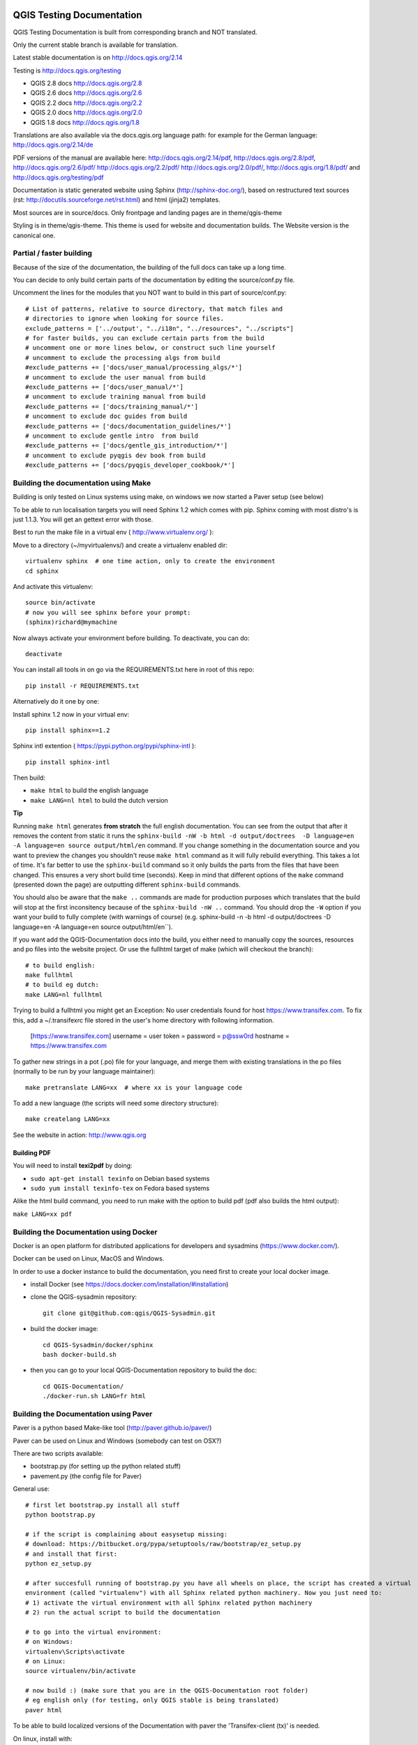 QGIS Testing Documentation
***************************

.. image:: https://travis-ci.org/qgis/QGIS-Documentation.svg?branch=master
    :target: https://travis-ci.org/qgis/QGIS-Documentation

QGIS Testing Documentation is built from corresponding branch and NOT translated.

Only the current stable branch is available for translation.

Latest stable documentation is on http://docs.qgis.org/2.14

Testing is http://docs.qgis.org/testing

- QGIS 2.8 docs http://docs.qgis.org/2.8
- QGIS 2.6 docs http://docs.qgis.org/2.6
- QGIS 2.2 docs http://docs.qgis.org/2.2
- QGIS 2.0 docs http://docs.qgis.org/2.0
- QGIS 1.8 docs http://docs.qgis.org/1.8

Translations are also available via the docs.qgis.org language path:
for example for the German language: http://docs.qgis.org/2.14/de

PDF versions of the manual are available here: http://docs.qgis.org/2.14/pdf, http://docs.qgis.org/2.8/pdf, http://docs.qgis.org/2.6/pdf/ http://docs.qgis.org/2.2/pdf/ 
http://docs.qgis.org/2.0/pdf/, http://docs.qgis.org/1.8/pdf/ and http://docs.qgis.org/testing/pdf


Documentation is static generated website using Sphinx (http://sphinx-doc.org/), 
based on restructured text sources (rst: http://docutils.sourceforge.net/rst.html)
and html (jinja2) templates.

Most sources are in source/docs. Only frontpage and landing pages are in theme/qgis-theme

Styling is in theme/qgis-theme. This theme is used for website and documentation builds. 
The Website version is the canonical one.

Partial / faster building
-------------------------

Because of the size of the documentation, the building of the full docs can take up a long time. 

You can decide to only build certain parts of the documentation by editing the source/conf.py file.

Uncomment the lines for the modules that you NOT want to build in this part of source/conf.py::

 # List of patterns, relative to source directory, that match files and           
 # directories to ignore when looking for source files.                           
 exclude_patterns = ['../output', "../i18n", "../resources", "../scripts"]        
 # for faster builds, you can exclude certain parts from the build                
 # uncomment one or more lines below, or construct such line yourself             
 # uncomment to exclude the processing algs from build                            
 #exclude_patterns += ['docs/user_manual/processing_algs/*']                      
 # uncomment to exclude the user manual from build                                
 #exclude_patterns += ['docs/user_manual/*']                                      
 # uncomment to exclude training manual from build                                
 #exclude_patterns += ['docs/training_manual/*']                                  
 # uncomment to exclude doc guides from build                                     
 #exclude_patterns += ['docs/documentation_guidelines/*']                         
 # uncomment to exclude gentle intro  from build                                  
 #exclude_patterns += ['docs/gentle_gis_introduction/*']                          
 # uncomment to exclude pyqgis dev book from build                                
 #exclude_patterns += ['docs/pyqgis_developer_cookbook/*'] 


Building the documentation using Make
-------------------------------------

Building is only tested on Linux systems using make, on windows we now started a Paver setup (see below)

To be able to run localisation targets you will need Sphinx 1.2 which comes with pip. 
Sphinx coming with most distro's is just 1.1.3. You will get an gettext error with those.

Best to run the make file in a virtual env ( http://www.virtualenv.org/ ):

Move to a directory (~/myvirtualenvs/) and create a virtualenv enabled dir::

    virtualenv sphinx  # one time action, only to create the environment
    cd sphinx

And activate this virtualenv::

    source bin/activate 
    # now you will see sphinx before your prompt:
    (sphinx)richard@mymachine

Now always activate your environment before building. To deactivate, you can do::

    deactivate

You can install all tools in on go via the REQUIREMENTS.txt here in root of this repo::

    pip install -r REQUIREMENTS.txt

Alternatively do it one by one:

Install sphinx 1.2 now in your virtual env::

    pip install sphinx==1.2

Sphinx intl extention ( https://pypi.python.org/pypi/sphinx-intl )::

    pip install sphinx-intl

Then build:

* ``make html`` to build the english language
* ``make LANG=nl html`` to build the dutch version

**Tip**

Running ``make html`` generates **from stratch** the full english documentation.
You can see from the output that after it removes the content from static it runs the
``sphinx-build -nW -b html -d output/doctrees  -D language=en -A language=en source output/html/en`` command.
If you change something in the documentation source and you want to preview the changes you shouldn't reuse
``make html`` command as it will fully rebuild everything. This takes a lot of time.
It's far better to use the ``sphinx-build`` command so it only builds the parts from the files that have been changed.
This ensures a very short build time (seconds).
Keep in mind that different options of the ``make`` command (presented down the page) are outputting different
``sphinx-build`` commands.

You should also be aware that the ``make ..`` commands are made for production purposes which translates that
the build will stop at the first inconsitency because of the ``sphinx-build -nW ..`` command. You should drop
the ``-W`` option if you want your build to fully complete (with warnings of course)
(e.g. sphinx-build -n -b html -d output/doctrees  -D language=en -A language=en source output/html/en``).


If you want add the QGIS-Documentation docs into the build, you either need
to manually copy the sources, resources and po files into the website project.
Or use the fullhtml target of make (which will checkout the branch)::

    # to build english:
    make fullhtml
    # to build eg dutch:
    make LANG=nl fullhtml

Trying to build a fullhtml you might get an Exception: No user credentials found for host https://www.transifex.com.
To fix this, add a ~/.transifexrc file stored in the user's home directory with following information.

    [https://www.transifex.com]
    username = user
    token =
    password = p@ssw0rd
    hostname = https://www.transifex.com

To gather new strings in a pot (.po) file for your language, and merge them with 
existing translations in the po files (normally to be run by your language maintainer)::

    make pretranslate LANG=xx  # where xx is your language code

To add a new language (the scripts will need some directory structure)::

    make createlang LANG=xx

See the website in action: http://www.qgis.org

Building PDF
^^^^^^^^^^^^

You will need to install **texi2pdf** by doing:

* ``sudo apt-get install texinfo`` on Debian based systems
* ``sudo yum install texinfo-tex`` on Fedora based systems

Alike the html build command, you need to run make with the option to build pdf
(pdf also builds the html output):

``make LANG=xx pdf``


Building the Documentation using Docker
-------------------------------------

Docker is an open platform for distributed applications for developers and 
sysadmins (https://www.docker.com/).

Docker can be used on Linux, MacOS  and Windows.

In order to use a docker instance to build the documentation, you need first 
to create your local docker image.

- install Docker (see https://docs.docker.com/installation/#installation)

- clone the QGIS-sysadmin repository::

   git clone git@github.com:qgis/QGIS-Sysadmin.git

- build the docker image::

   cd QGIS-Sysadmin/docker/sphinx
   bash docker-build.sh

- then you can go to your local QGIS-Documentation repository to build the doc::

   cd QGIS-Documentation/
   ./docker-run.sh LANG=fr html

Building the Documentation using Paver
--------------------------------------

Paver is a python based Make-like tool (http://paver.github.io/paver/)

Paver can be used on Linux and Windows (somebody can test on OSX?)

There are two scripts available:

- bootstrap.py (for setting up the python related stuff)
- pavement.py (the config file for Paver)

General use::

    # first let bootstrap.py install all stuff    
    python bootstrap.py
    
    # if the script is complaining about easysetup missing:
    # download: https://bitbucket.org/pypa/setuptools/raw/bootstrap/ez_setup.py
    # and install that first:
    python ez_setup.py

    # after succesfull running of bootstrap.py you have all wheels on place, the script has created a virtual
    environment (called "virtualenv") with all Sphinx related python machinery. Now you just need to:
    # 1) activate the virtual environment with all Sphinx related python machinery
    # 2) run the actual script to build the documentation
    
    # to go into the virtual environment:
    # on Windows:
    virtualenv\Scripts\activate
    # on Linux:
    source virtualenv/bin/activate
    
    # now build :) (make sure that you are in the QGIS-Documentation root folder)
    # eg english only (for testing, only QGIS stable is being translated)
    paver html
	
To be able to build localized versions of the Documentation with paver the
'Transifex-client (tx)' is needed.

On linux, install with::

	# note that we use a slightly older version of tx
	pip install transifex-client==0.9
	
On Windows, you should download it from: http://files.transifex.com/transifex-client/0.10/tx.exe
see http://support.transifex.com/customer/portal/articles/998120-client-on-windows	

To make tx.exe usable in the paver script, either put it IN this directory
next to the pavement.py file, OR add it to your PATH

IMPORTANT: to be able to pull from transifex.com, you will need a credentials file. 
This file should be named: ``.transifexrc`` and easiest is to put it in your home dir C:/users/you. 
Another option is to put it in the root of this project, but be carefull to not put your credentials in Github :-)

The file should contain this::

	[https://www.transifex.com]
	hostname = https://www.transifex.com
	password = yourtransifexpassword
	token = 
	username = yourtransifexusername

With a working tx and a .transifexrc, you should be able to build
for example the german version of docs via::	

        # german:
        paver html -l de
    
During the build you will see this command::

	tx pull --minimum-perc=1 --skip -f -l de
	
This will pull all german po files from transifex (based on the
.tx/config file in the root of this project)


Translating the english QGIS Documentation
******************************************

Translating of the Documentation is handled via transifex: http://www.transifex.com

ONLY the current stable branch is translated. 

If you want to help translating: create an account and join one of the translation
teams of the qgis project: https://www.transifex.com/organization/qgis

Every language has it's own maintainer, please contact them, if you want to help.
You find a list of current language maintainers at the end of this document. If
your language is not listed, please contact the `QGIS-Community-Team Mailinglist
<http://lists.osgeo.org/mailman/listinfo/qgis-community-team>`_ and ask for help.


Authors and translators
***********************

The English QGIS manual (Master Document) and its translation is managed by the
Community Assistant (Manual Team Lead) and supported by additional language
specific teams.

English Manual (Master Document)
--------------------------------

* Community Assistant (Manual Team Lead): ??

  * Contributor : Otto Dassau < dassau[at]gbd-consult.de >
  * Contributor : Larissa Junek < junek[at]gbd-consult.de >

Manual and Application Translations
-----------------------------------

* Community Assistant (Manual Team Lead): ??

  * Dutch Team Lead : Richard Duivenvoorde < richard[at]duif.net >
  * French Team Lead : Marie Silvestre < marie_silvestre[at]yahoo.fr >
  * German Team Lead : Otto Dassau < dassau[at]gbd-consult.de >
  * Greek Team Lead : Dr. Nicolas Karanikolas (not confirmed)
  * Italian Team Lead : Paolo Cavallini < cavallini[at]faunalia.it >

    * Contributor : Matteo Ghetta
    * Contributor : Iacopo Zetti
    * Contributor : Pasquale Di Donato
    * Contributor : Giuseppe Patti < geognu[at]infinito.it >
    * Contributor : Simona Santini

  * Japanese Team Lead: Kayam Yoichi < yoichi.kayama[at]gmail.com >
  * Lao Team Lead: Anousak Souphavanh < anousak at gmail.com >
  * Lithuanian Team Lead : Kestas M < m.kestas[at]gmail.com >
  * Polish Team Lead : Robert Szczepanek < robert[at]szczepanek.pl >

    * Contributor : Andrzej Swiader < andrzej.swiader[at]uj.edu.pl >

  * Portuguese (pt_BR) Team Lead: Arthur Nanni < comunidade[at]qgisbrasil.org >

    * Contributor : Rodrigo Sperb
    * Contributor : Sidney Goveia

  * Portuguese (pt_PT) Team Lead: Giovanni Manghi < giovanni.manghi[at]faunalia.pt >

    * Contributor : Vânia Neves < vania.neves[at]faunalia.pt >
    * Contributor : Alexandre Neto < senhor.neto[at]gmail.com >
    * Contributor : Zara Teixeira < zarafani[at]gmail.com >

  * Russian Team Lead: Alex Bruy < alexander.bruy[at]gmail.com >
  
  * Spanish Team Lead : Carlos Dávila < cdavilam[at]orangecorreo.es >


QGIS Website and Website Translation
------------------------------------

QGIS Website and Website Translation is managed by the Community Assistant (Website
Team Lead) and supported by numerous contributors.

* Community Assistant (Website and  Website Translation Team Lead): Werner Macho <werner.macho[at]gmail.com>

  * Contributor : Otto Dassau  <dassau[at]gbd-consult.de>

* German Translation

  * Contributor: Horst Düster  <Horst.Duester at bd.so.ch>
  * Contributor: Otto Dassau  <dassau[at]gbd-consult.de>

* Russian Translation

  * Contributor: Alexander Bruy  <alexander.bruy[at]gmail.com>
